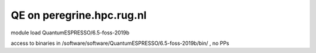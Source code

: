 ==========================
QE on peregrine.hpc.rug.nl
==========================


module load QuantumESPRESSO/6.5-foss-2019b

access to binaries in /software/software/QuantumESPRESSO/6.5-foss-2019b/bin/ , no PPs

